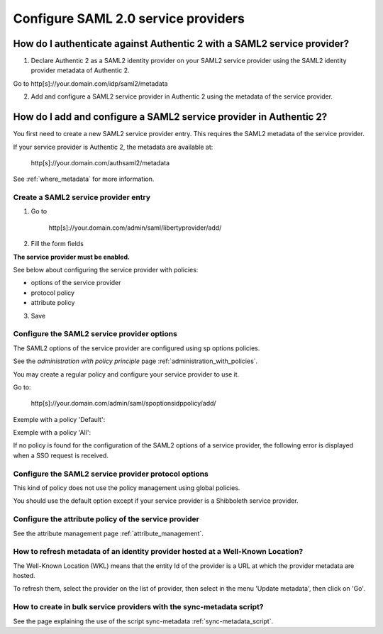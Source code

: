 .. _config_saml2_sp:

====================================
Configure SAML 2.0 service providers
====================================

How do I authenticate against Authentic 2 with a SAML2 service provider?
=======================================================================

1. Declare Authentic 2 as a SAML2 identity provider on your SAML2 service provider using the SAML2 identity provider metadata of Authentic 2.

Go to http[s]://your.domain.com/idp/saml2/metadata

2. Add and configure a SAML2 service provider in Authentic 2 using the metadata of the service provider.

How do I add and configure a SAML2 service provider in Authentic 2?
==================================================================

You first need to create a new SAML2 service provider entry. This requires the
SAML2 metadata of the service provider.

If your service provider is Authentic 2, the metadata are available at:

    http[s]://your.domain.com/authsaml2/metadata

See :ref:`where_metadata` for more information.

Create a SAML2 service provider entry
-------------------------------------

1. Go to

    http[s]://your.domain.com/admin/saml/libertyprovider/add/

2. Fill the form fields

.. image:: pictures/new_saml2_sp_1.png
   :width: 800 px

.. image:: pictures/new_saml2_sp_2.png
   :width: 800 px

**The service provider must be enabled.**

See below about configuring the service provider with policies:

* options of the service provider

* protocol policy

* attribute policy


3. Save

.. image:: pictures/new_saml2_sp_saved.png
   :width: 800 px
   :align: center

Configure the SAML2 service provider options
--------------------------------------------

The SAML2 options of the service provider are configured using sp options
policies.

See the *administration with policy principle* page :ref:`administration_with_policies`.

You may create a regular policy and configure your service provider to use it.

Go to:

    http[s]://your.domain.com/admin/saml/spoptionsidppolicy/add/

.. image:: pictures/sp_options_regular.png
   :width: 800 px
   :align: center

.. image:: pictures/sp_options_regular_modify_sp.png
   :width: 800 px
   :align: center

Exemple with a policy 'Default':

.. image:: pictures/sp_options_default.png
   :width: 800 px
   :align: center

.. image:: pictures/sp_options_default_saved.png
   :width: 800 px
   :align: center

Exemple with a policy 'All':

.. image:: pictures/sp_options_all.png
   :width: 800 px
   :align: center

If no policy is found for the configuration of the SAML2 options of a service
provider, the following error is displayed when a SSO request is received.

.. image:: pictures/error_no_sp_options.png
   :width: 800 px
   :align: center

Configure the SAML2 service provider protocol options
-----------------------------------------------------

This kind of policy does not use the policy management using global policies.

You should use the default option except if your service provider is a
Shibboleth service provider.

Configure the attribute policy of the service provider
------------------------------------------------------

See the attribute management page :ref:`attribute_management`.

How to refresh metadata of an identity provider hosted at a Well-Known Location?
--------------------------------------------------------------------------------

The Well-Known Location (WKL) means that the entity Id of the provider is a
URL at which the provider metadata are hosted.

To refresh them, select the provider on the list of provider, then select in
the menu 'Update metadata', then click on 'Go'.

.. image:: pictures/update_metadata.png
   :width: 800 px
   :align: center

How to create in bulk service providers with the sync-metadata script?
----------------------------------------------------------------------

See the page explaining the use of the script sync-metadata :ref:`sync-metadata_script`.
